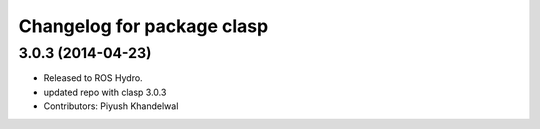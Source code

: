 ^^^^^^^^^^^^^^^^^^^^^^^^^^^
Changelog for package clasp
^^^^^^^^^^^^^^^^^^^^^^^^^^^

3.0.3 (2014-04-23)
------------------
* Released to ROS Hydro.
* updated repo with clasp 3.0.3
* Contributors: Piyush Khandelwal
